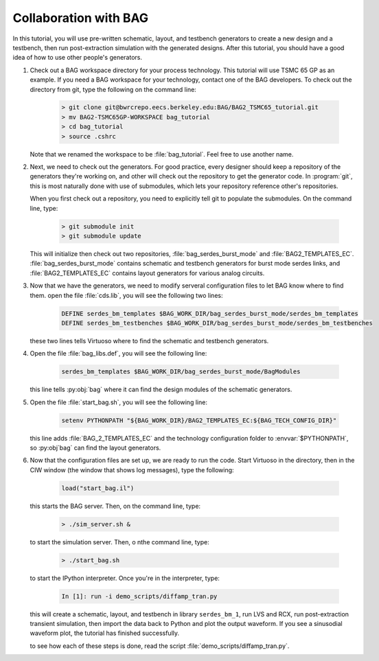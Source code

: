 Collaboration with BAG
======================

In this tutorial, you will use pre-written schematic, layout, and testbench generators to create a new design and a
testbench, then run post-extraction simulation with the generated designs.  After this tutorial, you should have a
good idea of how to use other people's generators.

#. Check out a BAG workspace directory for your process technology.  This tutorial will use TSMC 65 GP as an example.
   If you need a BAG workspace for your technology, contact one of the BAG developers.  To check out the directory
   from git, type the following on the command line:

    .. code-block:: bash

        > git clone git@bwrcrepo.eecs.berkeley.edu:BAG/BAG2_TSMC65_tutorial.git
        > mv BAG2-TSMC65GP-WORKSPACE bag_tutorial
        > cd bag_tutorial
        > source .cshrc

   Note that we renamed the workspace to be :file:`bag_tutorial`.  Feel free to use another name.

#. Next, we need to check out the generators.  For good practice, every designer should keep a repository of the
   generators they're working on, and other will check out the repository to get the generator code.  In :program:`git`,
   this is most naturally done with use of submodules, which lets your repository reference other's repositories.

   When you first check out a repository, you need to explicitly tell git to populate the submodules.  On the command
   line, type:

    .. code-block:: bash

        > git submodule init
        > git submodule update

   This will initialize then check out two repositories, :file:`bag_serdes_burst_mode` and :file:`BAG2_TEMPLATES_EC`.
   :file:`bag_serdes_burst_mode` contains schematic and testbench generators for burst mode serdes links, and
   :file:`BAG2_TEMPLATES_EC` contains layout generators for various analog circuits.

#. Now that we have the generators, we need to modify serveral configuration files to let BAG know where to find them.
   open the file :file:`cds.lib`, you will see the following two lines:

    .. code-block:: text

        DEFINE serdes_bm_templates $BAG_WORK_DIR/bag_serdes_burst_mode/serdes_bm_templates
        DEFINE serdes_bm_testbenches $BAG_WORK_DIR/bag_serdes_burst_mode/serdes_bm_testbenches

   these two lines tells Virtuoso where to find the schematic and testbench generators.

#. Open the file :file:`bag_libs.def`, you will see the following line:

    .. code-block:: text

        serdes_bm_templates $BAG_WORK_DIR/bag_serdes_burst_mode/BagModules

   this line tells :py:obj:`bag` where it can find the design modules of the schematic generators.

#. Open the file :file:`start_bag.sh`, you will see the following line:

    .. code-block:: bash

        setenv PYTHONPATH "${BAG_WORK_DIR}/BAG2_TEMPLATES_EC:${BAG_TECH_CONFIG_DIR}"

   this line adds :file:`BAG_2_TEMPLATES_EC` and the technology configuration folder to :envvar:`$PYTHONPATH`, so
   :py:obj`bag` can find the layout generators.

#. Now that the configuration files are set up, we are ready to run the code.  Start Virtuoso in the directory, then
   in the CIW window (the window that shows log messages), type the following:

    .. code-block:: none

        load("start_bag.il")

   this starts the BAG server.  Then, on the command line, type:

    .. code-block:: bash

        > ./sim_server.sh &

   to start the simulation server.  Then, o nthe command line, type:

    .. code-block:: bash

        > ./start_bag.sh

   to start the IPython interpreter.  Once you're in the interpreter, type:

    .. code-block:: none

        In [1]: run -i demo_scripts/diffamp_tran.py

   this will create a schematic, layout, and testbench in library ``serdes_bm_1``, run LVS and RCX, run
   post-extraction transient simulation, then import the data back to Python and plot the output waveform.  If you
   see a sinusodial waveform plot, the tutorial has finished successfully.

   to see how each of these steps is done, read the script :file:`demo_scripts/diffamp_tran.py`.